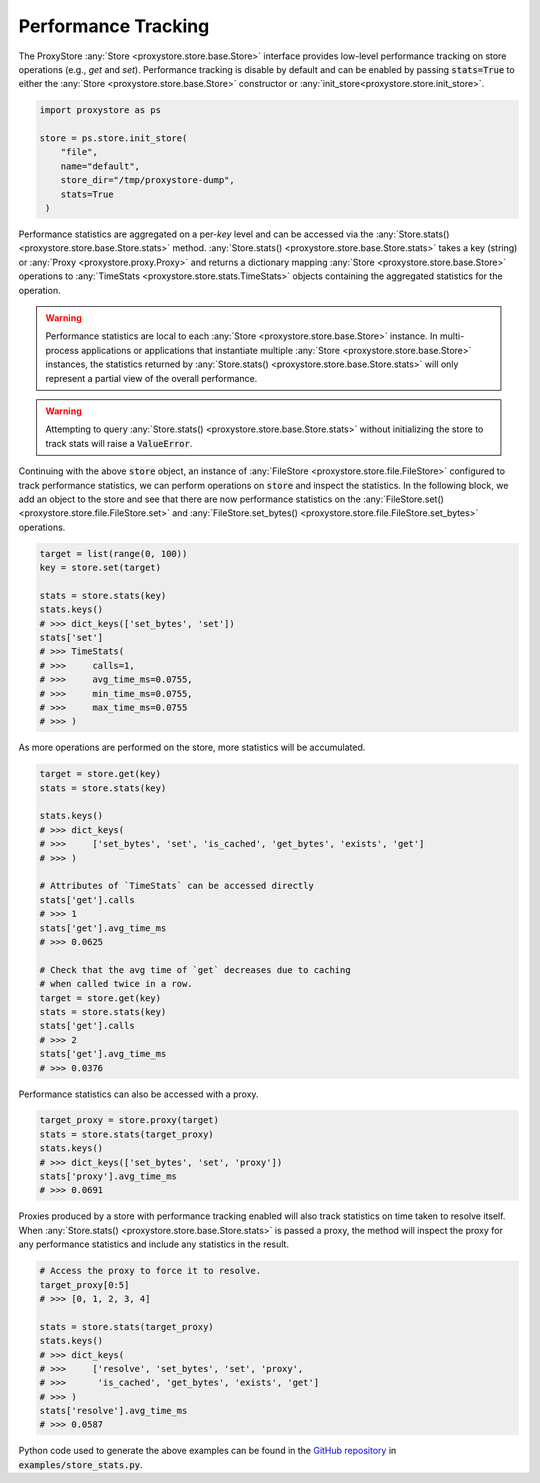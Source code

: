 Performance Tracking
####################

The ProxyStore :any:`Store <proxystore.store.base.Store>` interface provides low-level performance tracking on store operations (e.g., `get` and `set`).
Performance tracking is disable by default and can be enabled by passing :code:`stats=True` to either the :any:`Store <proxystore.store.base.Store>` constructor or :any:`init_store<proxystore.store.init_store>`.

.. code-block:: python

   import proxystore as ps

   store = ps.store.init_store(
       "file",
       name="default",
       store_dir="/tmp/proxystore-dump",
       stats=True
    )

Performance statistics are aggregated on a per-`key` level and can be accessed via the :any:`Store.stats() <proxystore.store.base.Store.stats>` method.
:any:`Store.stats() <proxystore.store.base.Store.stats>` takes a key (string) or :any:`Proxy <proxystore.proxy.Proxy>` and returns a dictionary mapping :any:`Store <proxystore.store.base.Store>` operations to :any:`TimeStats <proxystore.store.stats.TimeStats>` objects containing the aggregated statistics for the operation.

.. warning::

   Performance statistics are local to each :any:`Store <proxystore.store.base.Store>` instance.
   In multi-process applications or applications that instantiate multiple :any:`Store <proxystore.store.base.Store>` instances, the statistics returned by :any:`Store.stats() <proxystore.store.base.Store.stats>` will only represent a partial view of the overall performance.

.. warning::

   Attempting to query :any:`Store.stats() <proxystore.store.base.Store.stats>` without initializing the store to track stats will raise a :code:`ValueError`.

Continuing with the above :code:`store` object, an instance of :any:`FileStore <proxystore.store.file.FileStore>` configured to track performance statistics, we can perform operations on :code:`store` and inspect the statistics.
In the following block, we add an object to the store and see that there are now performance statistics on the :any:`FileStore.set() <proxystore.store.file.FileStore.set>` and :any:`FileStore.set_bytes() <proxystore.store.file.FileStore.set_bytes>` operations.

.. code-block:: python

   target = list(range(0, 100))
   key = store.set(target)

   stats = store.stats(key)
   stats.keys()
   # >>> dict_keys(['set_bytes', 'set'])
   stats['set']
   # >>> TimeStats(
   # >>>     calls=1,
   # >>>     avg_time_ms=0.0755,
   # >>>     min_time_ms=0.0755,
   # >>>     max_time_ms=0.0755
   # >>> )

As more operations are performed on the store, more statistics will be accumulated.

.. code-block:: python

   target = store.get(key)
   stats = store.stats(key)

   stats.keys()
   # >>> dict_keys(
   # >>>     ['set_bytes', 'set', 'is_cached', 'get_bytes', 'exists', 'get']
   # >>> )

   # Attributes of `TimeStats` can be accessed directly
   stats['get'].calls
   # >>> 1
   stats['get'].avg_time_ms
   # >>> 0.0625

   # Check that the avg time of `get` decreases due to caching
   # when called twice in a row.
   target = store.get(key)
   stats = store.stats(key)
   stats['get'].calls
   # >>> 2
   stats['get'].avg_time_ms
   # >>> 0.0376

Performance statistics can also be accessed with a proxy.

.. code-block:: python

   target_proxy = store.proxy(target)
   stats = store.stats(target_proxy)
   stats.keys()
   # >>> dict_keys(['set_bytes', 'set', 'proxy'])
   stats['proxy'].avg_time_ms
   # >>> 0.0691

Proxies produced by a store with performance tracking enabled will also track statistics on time taken to resolve itself.
When :any:`Store.stats() <proxystore.store.base.Store.stats>` is passed a proxy, the method will inspect the proxy for any performance statistics and include any statistics in the result.

.. code-block:: python

   # Access the proxy to force it to resolve.
   target_proxy[0:5]
   # >>> [0, 1, 2, 3, 4]

   stats = store.stats(target_proxy)
   stats.keys()
   # >>> dict_keys(
   # >>>     ['resolve', 'set_bytes', 'set', 'proxy',
   # >>>      'is_cached', 'get_bytes', 'exists', 'get']
   # >>> )
   stats['resolve'].avg_time_ms
   # >>> 0.0587

Python code used to generate the above examples can be found in the `GitHub repository <https://github.com/proxystore/proxystore>`_ in :code:`examples/store_stats.py`.
